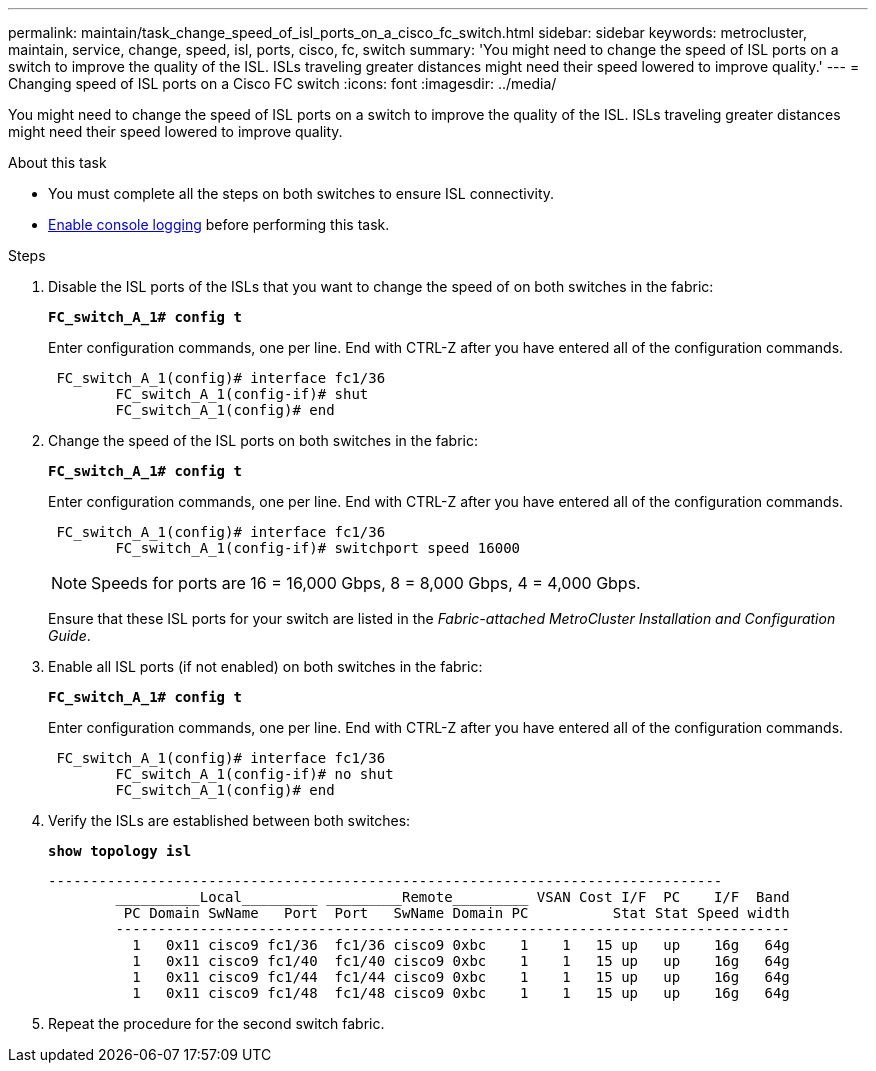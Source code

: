 ---
permalink: maintain/task_change_speed_of_isl_ports_on_a_cisco_fc_switch.html
sidebar: sidebar
keywords: metrocluster, maintain, service, change, speed, isl, ports, cisco, fc, switch
summary: 'You might need to change the speed of ISL ports on a switch to improve the quality of the ISL. ISLs traveling greater distances might need their speed lowered to improve quality.'
---
= Changing speed of ISL ports on a Cisco FC switch
:icons: font
:imagesdir: ../media/

[.lead]
You might need to change the speed of ISL ports on a switch to improve the quality of the ISL. ISLs traveling greater distances might need their speed lowered to improve quality.

.About this task

* You must complete all the steps on both switches to ensure ISL connectivity.
* link:enable-console-logging-before-maintenance.html[Enable console logging] before performing this task.

// 2024 Aug 13, ONTAPDOC-1988

.Steps 
. Disable the ISL ports of the ISLs that you want to change the speed of on both switches in the fabric:
+
`*FC_switch_A_1# config t*`
+
Enter configuration commands, one per line. End with CTRL-Z after you have entered all of the configuration commands.
+
----

 FC_switch_A_1(config)# interface fc1/36
	FC_switch_A_1(config-if)# shut
	FC_switch_A_1(config)# end
----

. Change the speed of the ISL ports on both switches in the fabric:
+
`*FC_switch_A_1# config t*`
+
Enter configuration commands, one per line. End with CTRL-Z after you have entered all of the configuration commands.
+
----

 FC_switch_A_1(config)# interface fc1/36
	FC_switch_A_1(config-if)# switchport speed 16000
----
+
NOTE: Speeds for ports are 16 = 16,000 Gbps, 8 = 8,000 Gbps, 4 = 4,000 Gbps.
+
Ensure that these ISL ports for your switch are listed in the _Fabric-attached MetroCluster Installation and Configuration Guide_.

. Enable all ISL ports (if not enabled) on both switches in the fabric:
+
`*FC_switch_A_1# config t*`
+
Enter configuration commands, one per line. End with CTRL-Z after you have entered all of the configuration commands.
+
----

 FC_switch_A_1(config)# interface fc1/36
	FC_switch_A_1(config-if)# no shut
	FC_switch_A_1(config)# end
----

. Verify the ISLs are established between both switches:
+
`*show topology isl*`
+
----
--------------------------------------------------------------------------------
	__________Local_________ _________Remote_________ VSAN Cost I/F  PC    I/F  Band
	 PC Domain SwName   Port  Port   SwName Domain PC          Stat Stat Speed width
	--------------------------------------------------------------------------------
	  1   0x11 cisco9 fc1/36  fc1/36 cisco9 0xbc    1    1   15 up   up    16g   64g
	  1   0x11 cisco9 fc1/40  fc1/40 cisco9 0xbc    1    1   15 up   up    16g   64g
	  1   0x11 cisco9 fc1/44  fc1/44 cisco9 0xbc    1    1   15 up   up    16g   64g
	  1   0x11 cisco9 fc1/48  fc1/48 cisco9 0xbc    1    1   15 up   up    16g   64g
----

. Repeat the procedure for the second switch fabric.
